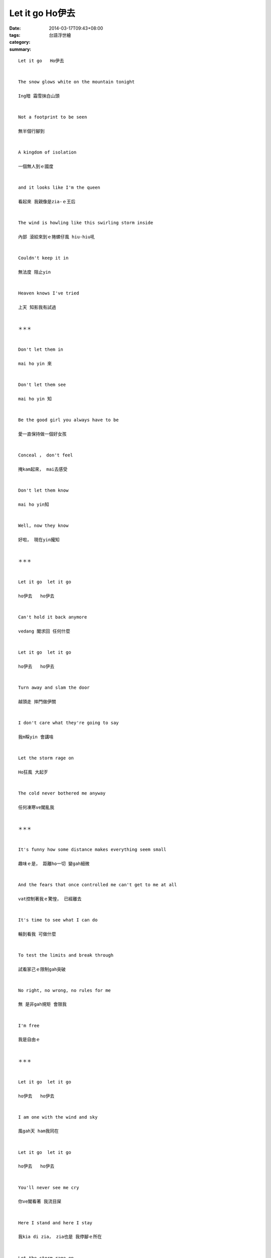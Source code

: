 Let it go   Ho伊去
####################

:date: 2014-03-17T09:43+08:00
:tags: 
:category: 台語浮世繪
:summary: 


:: 

  Let it go   Ho伊去


  The snow glows white on the mountain tonight

  Ing暗 霜雪抹白山頭


  Not a footprint to be seen

  無半個行腳到


  A kingdom of isolation

  一個無人到ｅ國度


  and it looks like I'm the queen

  看起來 我親像是zia-ｅ王后


  The wind is howling like this swirling storm inside

  內部 滾絞來到ｅ捲螺仔風 hiu-hiu吼


  Couldn't keep it in

  無法度 阻止yin


  Heaven knows I've tried

  上天 知影我有試過


  ＊＊＊


  Don't let them in

  mai ho yin 來


  Don't let them see

  mai ho yin 知


  Be the good girl you always have to be

  愛一直保持做一個好女孩


  Conceal ， don't feel

  掩kam起來， mai去感受


  Don't let them know

  mai ho yin知


  Well, now they know

  好啦， 現在yin攏知


  ＊＊＊


  Let it go  let it go

  ho伊去   ho伊去


  Can't hold it back anymore

  vedang 閣求回 任何什麼


  Let it go  let it go

  ho伊去   ho伊去


  Turn away and slam the door

  越頭走 摔門做伊關


  I don't care what they're going to say

  我m睬yin 會講啥


  Let the storm rage on

  Ho狂風 大起歹


  The cold never bothered me anyway

  任何凍寒ve閣亂我


  ＊＊＊


  It's funny how some distance makes everything seem small

  趣味ｅ是， 距離ho一切 變gah細微


  And the fears that once controlled me can't get to me at all

  vat控制著我ｅ驚惶， 已經離去


  It's time to see what I can do

  輪到看我 可做什麼


  To test the limits and break through

  試看家己ｅ限制gah突破


  No right, no wrong, no rules for me

  無 是非gah規矩 會限我


  I'm free

  我是自由ｅ


  ＊＊＊


  Let it go  let it go

  ho伊去   ho伊去


  I am one with the wind and sky

  風gah天 ham我同在


  Let it go  let it go

  ho伊去   ho伊去


  You'll never see me cry

  你ve閣看著 我流目屎


  Here I stand and here I stay

  我kia di zia， zia也是 我停腳ｅ所在


  Let the storm rage on

  Ho狂風 大起歹


  My power flurries through the air into the ground

  我ｅ超能力 飛過天 鑽入地


  My soul is spiraling in frozen fractals all around

  我一直滾絞上升ｅ靈力 ga四界 變冰成形


  And one thought crystalizes like an icy blast

  一念間 假如冰瀑按呢 結做水晶


  I'm never going back

  我ve閣翻頭


  The past is in the past

  過去 dor已經過去a


  ＊＊＊


  Let it go  let it go

  ho伊去   ho伊去


  And I'll rise like the break of dawn

  我將會 親像日出 破暗再昇起


  Let it go  let it go

  ho伊去   ho伊去


  That perfect girl is gone

  Hit個完美ｅ女孩 已無去


  Here I stand in the light of day

  Di zia， 我kia di日光中


  Let the storm rage on

  Ho狂風 大起歹


  The cold never bothered me anyway

  任何凍寒ve閣亂我


  (201403)





`Original Post on Pixnet <http://daiqi007.pixnet.net/blog/post/43077484>`_